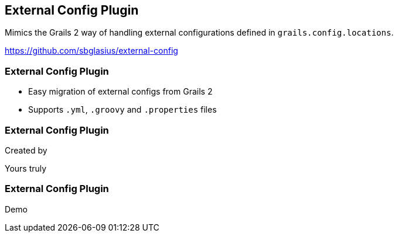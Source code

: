 [background-image="framed-background-left-bottom.png"]
== External Config Plugin

Mimics the Grails 2 way of handling external configurations defined in `grails.config.locations`.

https://github.com/sbglasius/external-config

[background-image="framed-background-left-bottom.png"]
=== External Config Plugin
[.fragment]
* Easy migration of external configs from Grails 2
* Supports `.yml`, `.groovy` and `.properties` files

[background-image="framed-background-left-bottom.png"]
=== External Config Plugin
Created by

Yours truly

[background-image="framed-background-home-to-grails.png"]
=== External Config Plugin
Demo

